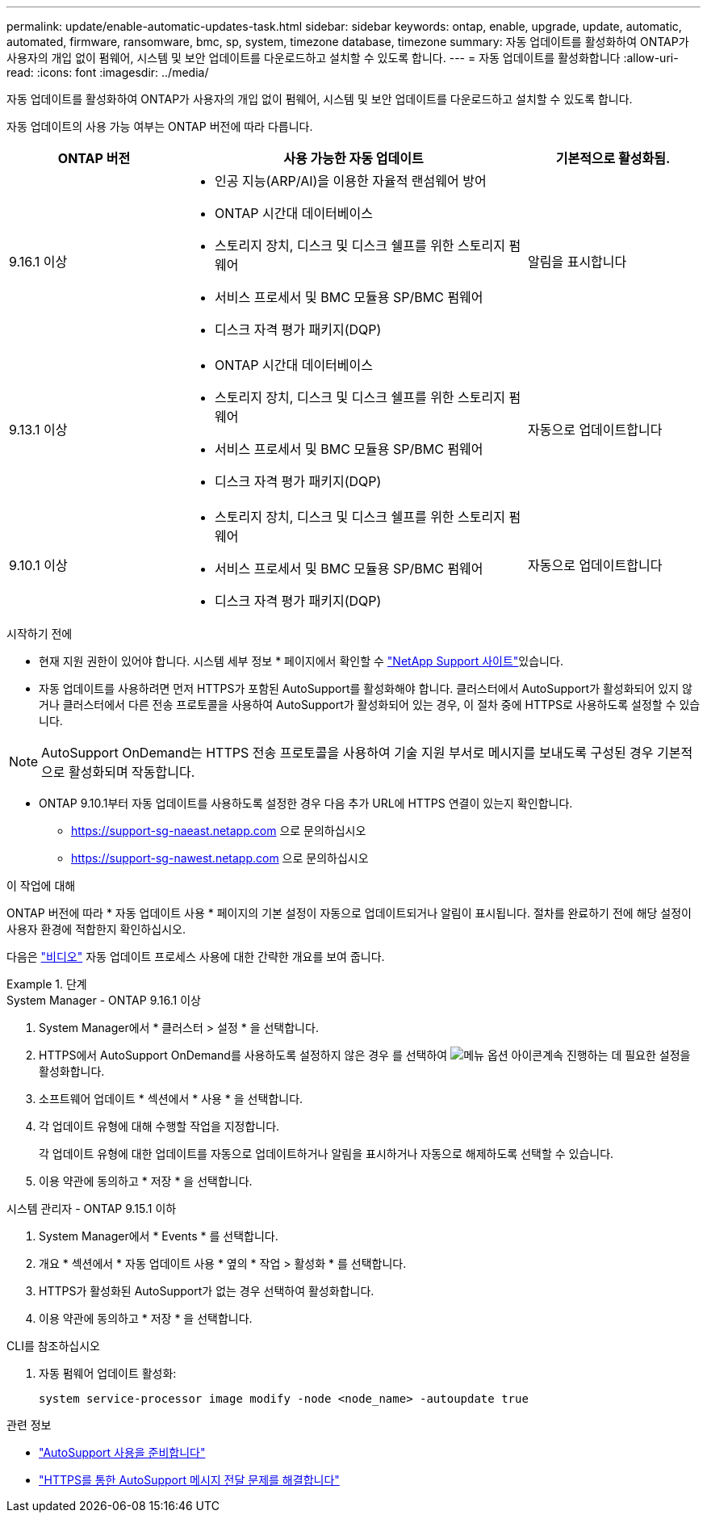 ---
permalink: update/enable-automatic-updates-task.html 
sidebar: sidebar 
keywords: ontap, enable, upgrade, update, automatic, automated, firmware, ransomware, bmc, sp, system, timezone database, timezone 
summary: 자동 업데이트를 활성화하여 ONTAP가 사용자의 개입 없이 펌웨어, 시스템 및 보안 업데이트를 다운로드하고 설치할 수 있도록 합니다. 
---
= 자동 업데이트를 활성화합니다
:allow-uri-read: 
:icons: font
:imagesdir: ../media/


[role="lead"]
자동 업데이트를 활성화하여 ONTAP가 사용자의 개입 없이 펌웨어, 시스템 및 보안 업데이트를 다운로드하고 설치할 수 있도록 합니다.

자동 업데이트의 사용 가능 여부는 ONTAP 버전에 따라 다릅니다.

[cols="25,50,25"]
|===
| ONTAP 버전 | 사용 가능한 자동 업데이트 | 기본적으로 활성화됨. 


| 9.16.1 이상  a| 
* 인공 지능(ARP/AI)을 이용한 자율적 랜섬웨어 방어
* ONTAP 시간대 데이터베이스
* 스토리지 장치, 디스크 및 디스크 쉘프를 위한 스토리지 펌웨어
* 서비스 프로세서 및 BMC 모듈용 SP/BMC 펌웨어
* 디스크 자격 평가 패키지(DQP)

| 알림을 표시합니다 


| 9.13.1 이상  a| 
* ONTAP 시간대 데이터베이스
* 스토리지 장치, 디스크 및 디스크 쉘프를 위한 스토리지 펌웨어
* 서비스 프로세서 및 BMC 모듈용 SP/BMC 펌웨어
* 디스크 자격 평가 패키지(DQP)

| 자동으로 업데이트합니다 


| 9.10.1 이상  a| 
* 스토리지 장치, 디스크 및 디스크 쉘프를 위한 스토리지 펌웨어
* 서비스 프로세서 및 BMC 모듈용 SP/BMC 펌웨어
* 디스크 자격 평가 패키지(DQP)

| 자동으로 업데이트합니다 
|===
.시작하기 전에
* 현재 지원 권한이 있어야 합니다. 시스템 세부 정보 * 페이지에서 확인할 수 link:https://mysupport.netapp.com/site/["NetApp Support 사이트"^]있습니다.
* 자동 업데이트를 사용하려면 먼저 HTTPS가 포함된 AutoSupport를 활성화해야 합니다. 클러스터에서 AutoSupport가 활성화되어 있지 않거나 클러스터에서 다른 전송 프로토콜을 사용하여 AutoSupport가 활성화되어 있는 경우, 이 절차 중에 HTTPS로 사용하도록 설정할 수 있습니다.



NOTE: AutoSupport OnDemand는 HTTPS 전송 프로토콜을 사용하여 기술 지원 부서로 메시지를 보내도록 구성된 경우 기본적으로 활성화되며 작동합니다.

* ONTAP 9.10.1부터 자동 업데이트를 사용하도록 설정한 경우 다음 추가 URL에 HTTPS 연결이 있는지 확인합니다.
+
** https://support-sg-naeast.netapp.com 으로 문의하십시오
** https://support-sg-nawest.netapp.com 으로 문의하십시오




.이 작업에 대해
ONTAP 버전에 따라 * 자동 업데이트 사용 * 페이지의 기본 설정이 자동으로 업데이트되거나 알림이 표시됩니다. 절차를 완료하기 전에 해당 설정이 사용자 환경에 적합한지 확인하십시오.

다음은 https://www.youtube.com/watch?v=GoABILT85hQ["비디오"^] 자동 업데이트 프로세스 사용에 대한 간략한 개요를 보여 줍니다.

.단계
[role="tabbed-block"]
====
.System Manager - ONTAP 9.16.1 이상
--
. System Manager에서 * 클러스터 > 설정 * 을 선택합니다.
. HTTPS에서 AutoSupport OnDemand를 사용하도록 설정하지 않은 경우 를 선택하여 image:icon_kabob.gif["메뉴 옵션 아이콘"]계속 진행하는 데 필요한 설정을 활성화합니다.
. 소프트웨어 업데이트 * 섹션에서 * 사용 * 을 선택합니다.
. 각 업데이트 유형에 대해 수행할 작업을 지정합니다.
+
각 업데이트 유형에 대한 업데이트를 자동으로 업데이트하거나 알림을 표시하거나 자동으로 해제하도록 선택할 수 있습니다.

. 이용 약관에 동의하고 * 저장 * 을 선택합니다.


--
.시스템 관리자 - ONTAP 9.15.1 이하
--
. System Manager에서 * Events * 를 선택합니다.
. 개요 * 섹션에서 * 자동 업데이트 사용 * 옆의 * 작업 > 활성화 * 를 선택합니다.
. HTTPS가 활성화된 AutoSupport가 없는 경우 선택하여 활성화합니다.
. 이용 약관에 동의하고 * 저장 * 을 선택합니다.


--
.CLI를 참조하십시오
--
. 자동 펌웨어 업데이트 활성화:
+
[source, cli]
----
system service-processor image modify -node <node_name> -autoupdate true
----


--
====
.관련 정보
* link:../system-admin/requirements-autosupport-reference.html["AutoSupport 사용을 준비합니다"]
* link:../system-admin/troubleshoot-autosupport-https-task.html["HTTPS를 통한 AutoSupport 메시지 전달 문제를 해결합니다"]

